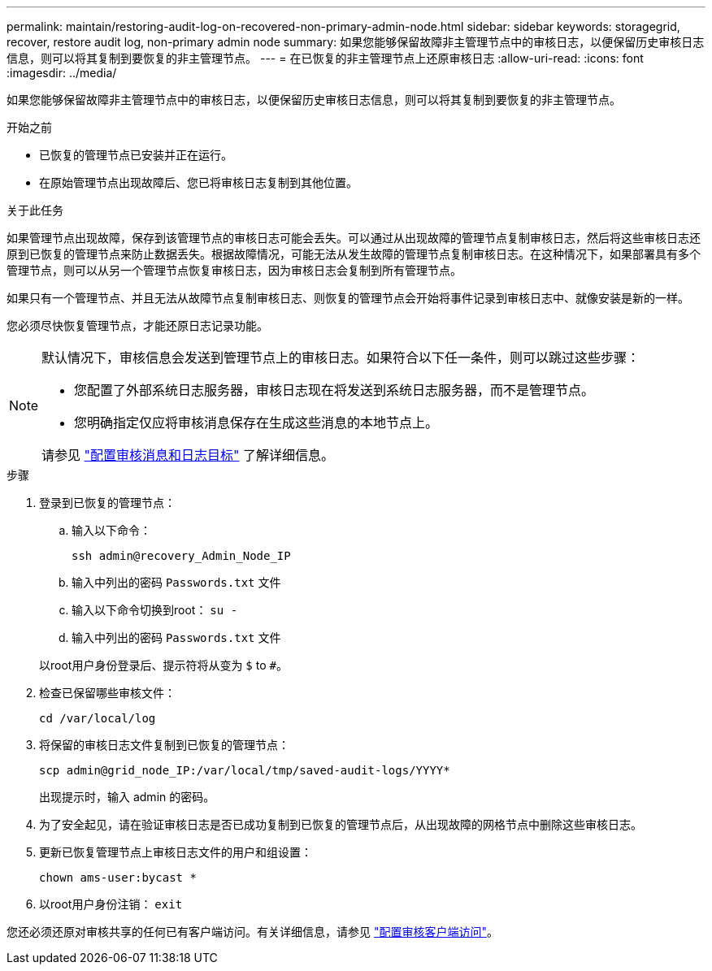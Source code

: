 ---
permalink: maintain/restoring-audit-log-on-recovered-non-primary-admin-node.html 
sidebar: sidebar 
keywords: storagegrid, recover, restore audit log, non-primary admin node 
summary: 如果您能够保留故障非主管理节点中的审核日志，以便保留历史审核日志信息，则可以将其复制到要恢复的非主管理节点。 
---
= 在已恢复的非主管理节点上还原审核日志
:allow-uri-read: 
:icons: font
:imagesdir: ../media/


[role="lead"]
如果您能够保留故障非主管理节点中的审核日志，以便保留历史审核日志信息，则可以将其复制到要恢复的非主管理节点。

.开始之前
* 已恢复的管理节点已安装并正在运行。
* 在原始管理节点出现故障后、您已将审核日志复制到其他位置。


.关于此任务
如果管理节点出现故障，保存到该管理节点的审核日志可能会丢失。可以通过从出现故障的管理节点复制审核日志，然后将这些审核日志还原到已恢复的管理节点来防止数据丢失。根据故障情况，可能无法从发生故障的管理节点复制审核日志。在这种情况下，如果部署具有多个管理节点，则可以从另一个管理节点恢复审核日志，因为审核日志会复制到所有管理节点。

如果只有一个管理节点、并且无法从故障节点复制审核日志、则恢复的管理节点会开始将事件记录到审核日志中、就像安装是新的一样。

您必须尽快恢复管理节点，才能还原日志记录功能。

[NOTE]
====
默认情况下，审核信息会发送到管理节点上的审核日志。如果符合以下任一条件，则可以跳过这些步骤：

* 您配置了外部系统日志服务器，审核日志现在将发送到系统日志服务器，而不是管理节点。
* 您明确指定仅应将审核消息保存在生成这些消息的本地节点上。


请参见 link:../monitor/configure-audit-messages.html["配置审核消息和日志目标"] 了解详细信息。

====
.步骤
. 登录到已恢复的管理节点：
+
.. 输入以下命令：
+
`ssh admin@recovery_Admin_Node_IP`
.. 输入中列出的密码 `Passwords.txt` 文件
.. 输入以下命令切换到root： `su -`
.. 输入中列出的密码 `Passwords.txt` 文件


+
以root用户身份登录后、提示符将从变为 `$` to `#`。

. 检查已保留哪些审核文件：
+
`cd /var/local/log`

. 将保留的审核日志文件复制到已恢复的管理节点：
+
`scp admin@grid_node_IP:/var/local/tmp/saved-audit-logs/YYYY*`

+
出现提示时，输入 admin 的密码。

. 为了安全起见，请在验证审核日志是否已成功复制到已恢复的管理节点后，从出现故障的网格节点中删除这些审核日志。
. 更新已恢复管理节点上审核日志文件的用户和组设置：
+
`chown ams-user:bycast *`

. 以root用户身份注销： `exit`


您还必须还原对审核共享的任何已有客户端访问。有关详细信息，请参见 link:../admin/configuring-audit-client-access.html["配置审核客户端访问"]。
